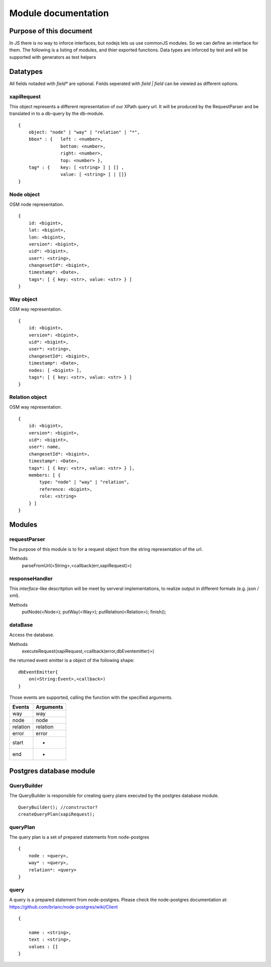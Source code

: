====================
Module documentation
====================

Purpose of this document
------------------------

In JS there is no way to inforce interfaces, but nodejs lets us use commonJS
modules. So we can define an interface for them. The following is a listing of
modules, and thier exported functions. Data types are inforced by test and will
be supported with generators as test helpers



Datatypes
---------

All fields notaded with *field** are optional. Fields seperated with *field |
field* can be viewied as different options.

xapiRequest
...........

This object represents a different representation of our XPath query url. It
will be produced by the RequestParser and be translated in to a db-query by the
db-module.

::

    {
        object: "node" | "way" | "relation" | "*",
        bbox* : {   left : <number>,
                    bottom: <number>,
                    right: <number>,
                    top: <number> },
        tag* : {    key: [ <string> ] | [] ,
                    value: [ <string> ] | []}
    }

Node object
...........

OSM node representation.

::

    {
        id: <bigint>,
        lat: <bigint>,
        lon: <bigint>,
        version*: <bigint>,
        uid*: <bigint>,
        user*: <string>,
        changesetId*: <bigint>,
        timestamp*: <Date>,
        tags*: [ { key: <str>, value: <str> } ]
    }


Way object
...........

OSM way representation.

::

    {
        id: <bigint>,
        version*: <bigint>,
        uid*: <bigint>,
        user*: <string>,
        changesetId*: <bigint>,
        timestamp*: <Date>,
        nodes: [ <bigint> ],
        tags*: [ { key: <str>, value: <str> } ]
    }


Relation object
...............

OSM way representation.

::

    {
        id: <bigint>,
        version*: <bigint>,
        uid*: <bigint>,
        user*: name,
        changesetId*: <bigint>,
        timestamp*: <Date>,
        tags*: [ { key: <str>, value: <str> } ],
        members: [ {
            type: "node" | "way" | "relation",
            reference: <bigint>,
            role: <string>
        } ]
    }


Modules
-------

requestParser
.............

The purpose of this module is to for a request object from the string
representation of the url.

Methods
    parseFromUrl(<String>,<callback(err,xapiRequest)>)


responseHandler
...............

This *interface*-like descritption will be meet by serveral implementations, to
realize output in different formats (e.g. json / xml).

Methods
    putNode(<Node>);
    putWay(<Way>);
    putRelation(<Relation>);
    finish();

dataBase
........

Access the database.

Methods
    executeRequest(xapiRequest,<callback(error,dbEventemitter)>)

the returned event emitter is a object of the following shape:

::

    dbEventEmitter{
        on(<String:Event>,<callback>)
    }


Those events are supported, calling the function with the specified arguments.

=========== =========
Events      Arguments
=========== =========
way         way
node        node
relation    relation
error       error
start       -
end         -
=========== =========

Postgres database module
------------------------

QueryBuilder
............

The QueryBuilder is responsible for creating query plans executed by the postgres database module.

::

    QueryBuilder(); //constructor?
    createQueryPlan(xapiRequest);

queryPlan
.........

The query plan is a set of prepared statements from node-postgres

::

    {
        node : <query>,
        way* : <query>,
        relation*: <query>
    }

query
.....

A query is a prepared statement from node-postgres. Please check the node-postgres documentation at:
https://github.com/brianc/node-postgres/wiki/Client

::

    {

        name : <string>,
        text : <string>,
        values : []
    }
